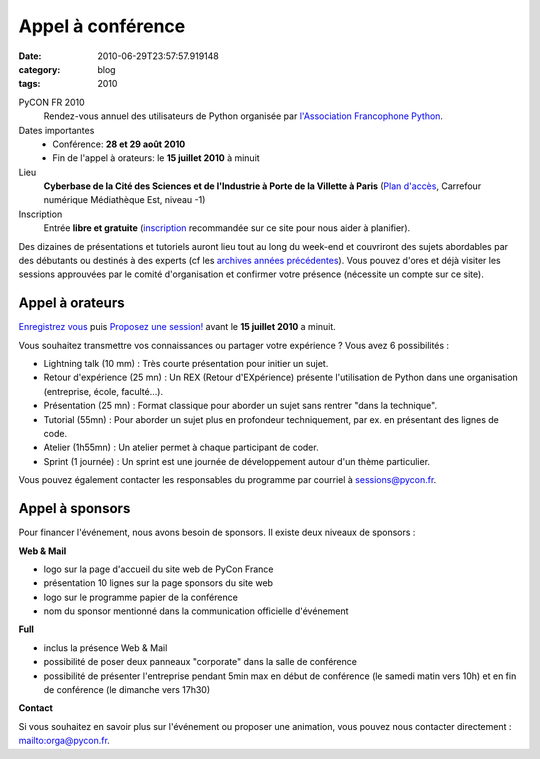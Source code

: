Appel à conférence
##################
:date: 2010-06-29T23:57:57.919148
:category: blog
:tags: 2010

PyCON FR 2010
  Rendez-vous annuel des utilisateurs de Python organisée par
  `l'Association Francophone Python <http://afpy.org>`_.

Dates importantes
  - Conférence: **28 et 29 août 2010**
  - Fin de l'appel à orateurs: le **15 juillet 2010** à minuit

Lieu
  **Cyberbase de la Cité des Sciences et de l'Industrie à Porte de la Villette
  à Paris** (`Plan d'accès <http://www.pycon.fr/card/CyberbaseVillette>`_,
  Carrefour numérique Médiathèque Est, niveau -1)

Inscription
  Entrée **libre et gratuite** (`inscription <http://www.pycon.fr/register>`_ recommandée sur ce site pour nous aider à planifier).

Des dizaines de présentations et tutoriels auront lieu tout au long du week-end et couvriront des sujets abordables par des débutants ou destinés à des experts (cf les `archives années précédentes <http://www.pycon.fr/conference>`_). Vous pouvez d'ores et déjà visiter les sessions approuvées par le comité d'organisation et confirmer votre présence (nécessite un compte sur ce site).

Appel à orateurs
----------------

`Enregistrez vous <http://www.pycon.fr/register>`_ puis `Proposez une session! <http://www.pycon.fr/add/Talk>`_ avant le **15 juillet 2010** a minuit.

Vous souhaitez transmettre vos connaissances ou partager votre expérience ? Vous avez 6 possibilités :

+ Lightning talk (10 mm) : Très courte présentation pour initier un sujet.
+ Retour d'expérience (25 mn) : Un REX (Retour d'EXpérience) présente l'utilisation de Python dans une organisation (entreprise, école, faculté...).
+ Présentation (25 mn) : Format classique pour aborder un sujet sans rentrer "dans la technique".
+ Tutorial (55mn) : Pour aborder un sujet plus en profondeur techniquement, par ex. en présentant des lignes de code.
+ Atelier (1h55mn) : Un atelier permet à chaque participant de coder.
+ Sprint (1 journée) : Un sprint est une journée de développement autour d'un thème particulier.

Vous pouvez également contacter les responsables du programme par courriel à `sessions@pycon.fr <mailto:sessions@pycon.fr>`_.


Appel à sponsors
----------------
Pour financer l'événement, nous avons besoin de sponsors. Il existe deux niveaux de sponsors :

**Web & Mail**

+ logo sur la page d'accueil du site web de PyCon France
+ présentation 10 lignes sur la page sponsors du site web
+ logo sur le programme papier de la conférence
+ nom du sponsor mentionné dans la communication officielle d'événement


**Full**

+ inclus la présence Web & Mail
+ possibilité de poser deux panneaux "corporate" dans la salle de conférence
+ possibilité de présenter l'entreprise pendant 5min max en début de conférence (le samedi matin vers 10h) et en fin de conférence (le dimanche vers 17h30)

**Contact**

Si vous souhaitez en savoir plus sur l'événement ou proposer une animation, vous pouvez nous contacter directement : mailto:orga@pycon.fr.

